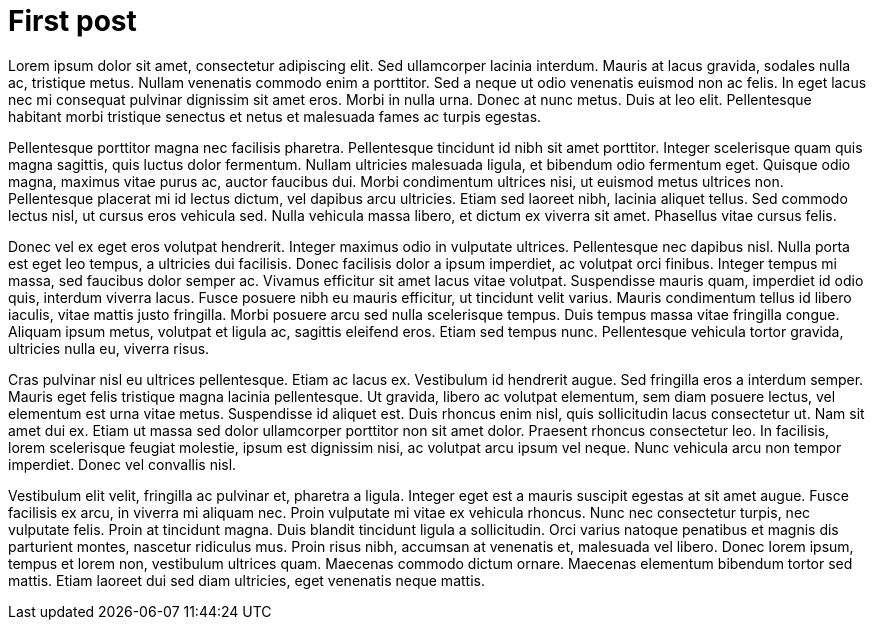 // = Your Blog title
// See https://hubpress.gitbooks.io/hubpress-knowledgebase/content/ for information about the parameters.
// :hp-image: /covers/cover.png
// :published_at: 2019-01-31
// :hp-tags: HubPress, Blog, Open_Source,
// :hp-alt-title: My English Title

= First post
:hp-image: https://cdn.pixabay.com/photo/2017/09/12/11/56/universe-2742113_1280.jpg

Lorem ipsum dolor sit amet, consectetur adipiscing elit. Sed ullamcorper lacinia interdum. Mauris at lacus gravida, sodales nulla ac, tristique metus. Nullam venenatis commodo enim a porttitor. Sed a neque ut odio venenatis euismod non ac felis. In eget lacus nec mi consequat pulvinar dignissim sit amet eros. Morbi in nulla urna. Donec at nunc metus. Duis at leo elit. Pellentesque habitant morbi tristique senectus et netus et malesuada fames ac turpis egestas.

Pellentesque porttitor magna nec facilisis pharetra. Pellentesque tincidunt id nibh sit amet porttitor. Integer scelerisque quam quis magna sagittis, quis luctus dolor fermentum. Nullam ultricies malesuada ligula, et bibendum odio fermentum eget. Quisque odio magna, maximus vitae purus ac, auctor faucibus dui. Morbi condimentum ultrices nisi, ut euismod metus ultrices non. Pellentesque placerat mi id lectus dictum, vel dapibus arcu ultricies. Etiam sed laoreet nibh, lacinia aliquet tellus. Sed commodo lectus nisl, ut cursus eros vehicula sed. Nulla vehicula massa libero, et dictum ex viverra sit amet. Phasellus vitae cursus felis.

Donec vel ex eget eros volutpat hendrerit. Integer maximus odio in vulputate ultrices. Pellentesque nec dapibus nisl. Nulla porta est eget leo tempus, a ultricies dui facilisis. Donec facilisis dolor a ipsum imperdiet, ac volutpat orci finibus. Integer tempus mi massa, sed faucibus dolor semper ac. Vivamus efficitur sit amet lacus vitae volutpat. Suspendisse mauris quam, imperdiet id odio quis, interdum viverra lacus. Fusce posuere nibh eu mauris efficitur, ut tincidunt velit varius. Mauris condimentum tellus id libero iaculis, vitae mattis justo fringilla. Morbi posuere arcu sed nulla scelerisque tempus. Duis tempus massa vitae fringilla congue. Aliquam ipsum metus, volutpat et ligula ac, sagittis eleifend eros. Etiam sed tempus nunc. Pellentesque vehicula tortor gravida, ultricies nulla eu, viverra risus.

Cras pulvinar nisl eu ultrices pellentesque. Etiam ac lacus ex. Vestibulum id hendrerit augue. Sed fringilla eros a interdum semper. Mauris eget felis tristique magna lacinia pellentesque. Ut gravida, libero ac volutpat elementum, sem diam posuere lectus, vel elementum est urna vitae metus. Suspendisse id aliquet est. Duis rhoncus enim nisl, quis sollicitudin lacus consectetur ut. Nam sit amet dui ex. Etiam ut massa sed dolor ullamcorper porttitor non sit amet dolor. Praesent rhoncus consectetur leo. In facilisis, lorem scelerisque feugiat molestie, ipsum est dignissim nisi, ac volutpat arcu ipsum vel neque. Nunc vehicula arcu non tempor imperdiet. Donec vel convallis nisl.

Vestibulum elit velit, fringilla ac pulvinar et, pharetra a ligula. Integer eget est a mauris suscipit egestas at sit amet augue. Fusce facilisis ex arcu, in viverra mi aliquam nec. Proin vulputate mi vitae ex vehicula rhoncus. Nunc nec consectetur turpis, nec vulputate felis. Proin at tincidunt magna. Duis blandit tincidunt ligula a sollicitudin. Orci varius natoque penatibus et magnis dis parturient montes, nascetur ridiculus mus. Proin risus nibh, accumsan at venenatis et, malesuada vel libero. Donec lorem ipsum, tempus et lorem non, vestibulum ultrices quam. Maecenas commodo dictum ornare. Maecenas elementum bibendum tortor sed mattis. Etiam laoreet dui sed diam ultricies, eget venenatis neque mattis.